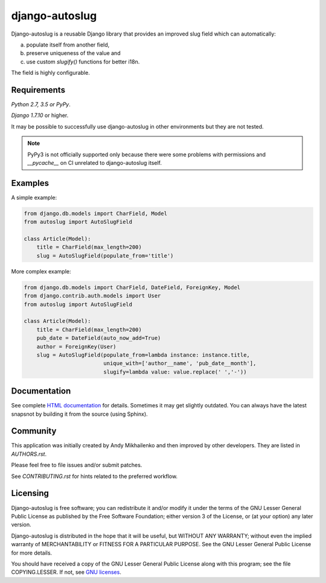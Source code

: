 django-autoslug
~~~~~~~~~~~~~~~

.. image:: https://img.shields.io/coveralls/neithere/django-autoslug.svg
    :target: https://coveralls.io/r/neithere/django-autoslug

.. image:: https://img.shields.io/travis/neithere/django-autoslug.svg
    :target: https://travis-ci.org/neithere/django-autoslug

.. image:: https://img.shields.io/pypi/format/django-autoslug.svg
    :target: https://pypi.python.org/pypi/django-autoslug

.. image:: https://img.shields.io/pypi/status/django-autoslug.svg
    :target: https://pypi.python.org/pypi/django-autoslug

.. image:: https://img.shields.io/pypi/v/django-autoslug.svg
    :target: https://pypi.python.org/pypi/django-autoslug

.. image:: https://img.shields.io/pypi/pyversions/django-autoslug.svg
    :target: https://pypi.python.org/pypi/django-autoslug

.. image:: https://img.shields.io/pypi/dd/django-autoslug.svg
    :target: https://pypi.python.org/pypi/django-autoslug

.. image:: https://img.shields.io/badge/docs-latest-red.svg?style=flat
    :target: http://django-autoslug.readthedocs.org/en/latest/

Django-autoslug is a reusable Django library that provides an improved
slug field which can automatically:

a) populate itself from another field,
b) preserve uniqueness of the value and
c) use custom `slugify()` functions for better i18n.

The field is highly configurable.

Requirements
------------

*Python 2.7, 3.5 or PyPy*.

*Django 1.7.10* or higher.

It may be possible to successfully use django-autoslug in other environments
but they are not tested.

.. note::

  PyPy3 is not officially supported only because there were some problems with
  permissions and `__pycache__` on CI unrelated to django-autoslug itself.

Examples
--------

A simple example:

.. code-block:: python

    from django.db.models import CharField, Model
    from autoslug import AutoSlugField

    class Article(Model):
        title = CharField(max_length=200)
        slug = AutoSlugField(populate_from='title')

More complex example:

.. code-block:: python

    from django.db.models import CharField, DateField, ForeignKey, Model
    from django.contrib.auth.models import User
    from autoslug import AutoSlugField

    class Article(Model):
        title = CharField(max_length=200)
        pub_date = DateField(auto_now_add=True)
        author = ForeignKey(User)
        slug = AutoSlugField(populate_from=lambda instance: instance.title,
                             unique_with=['author__name', 'pub_date__month'],
                             slugify=lambda value: value.replace(' ','-'))

Documentation
-------------

See complete `HTML documentation <http://packages.python.org/django-autoslug/>`_
for details. Sometimes it may get slightly outdated. You can always have the
latest snapsnot by building it from the source (using Sphinx).

Community
---------

This application was initially created by Andy Mikhailenko and then improved
by other developers. They are listed in `AUTHORS.rst`.

Please feel free to file issues and/or submit patches.

See `CONTRIBUTING.rst` for hints related to the preferred workflow.

Licensing
---------

Django-autoslug is free software; you can redistribute it and/or
modify it under the terms of the GNU Lesser General Public License as
published by the Free Software Foundation; either version 3 of the
License, or (at your option) any later version.

Django-autoslug is distributed in the hope that it will be useful,
but WITHOUT ANY WARRANTY; without even the implied warranty of
MERCHANTABILITY or FITNESS FOR A PARTICULAR PURPOSE. See the GNU
Lesser General Public License for more details.

You should have received a copy of the GNU Lesser General Public
License along with this program; see the file COPYING.LESSER. If not,
see `GNU licenses <http://gnu.org/licenses/>`_.
